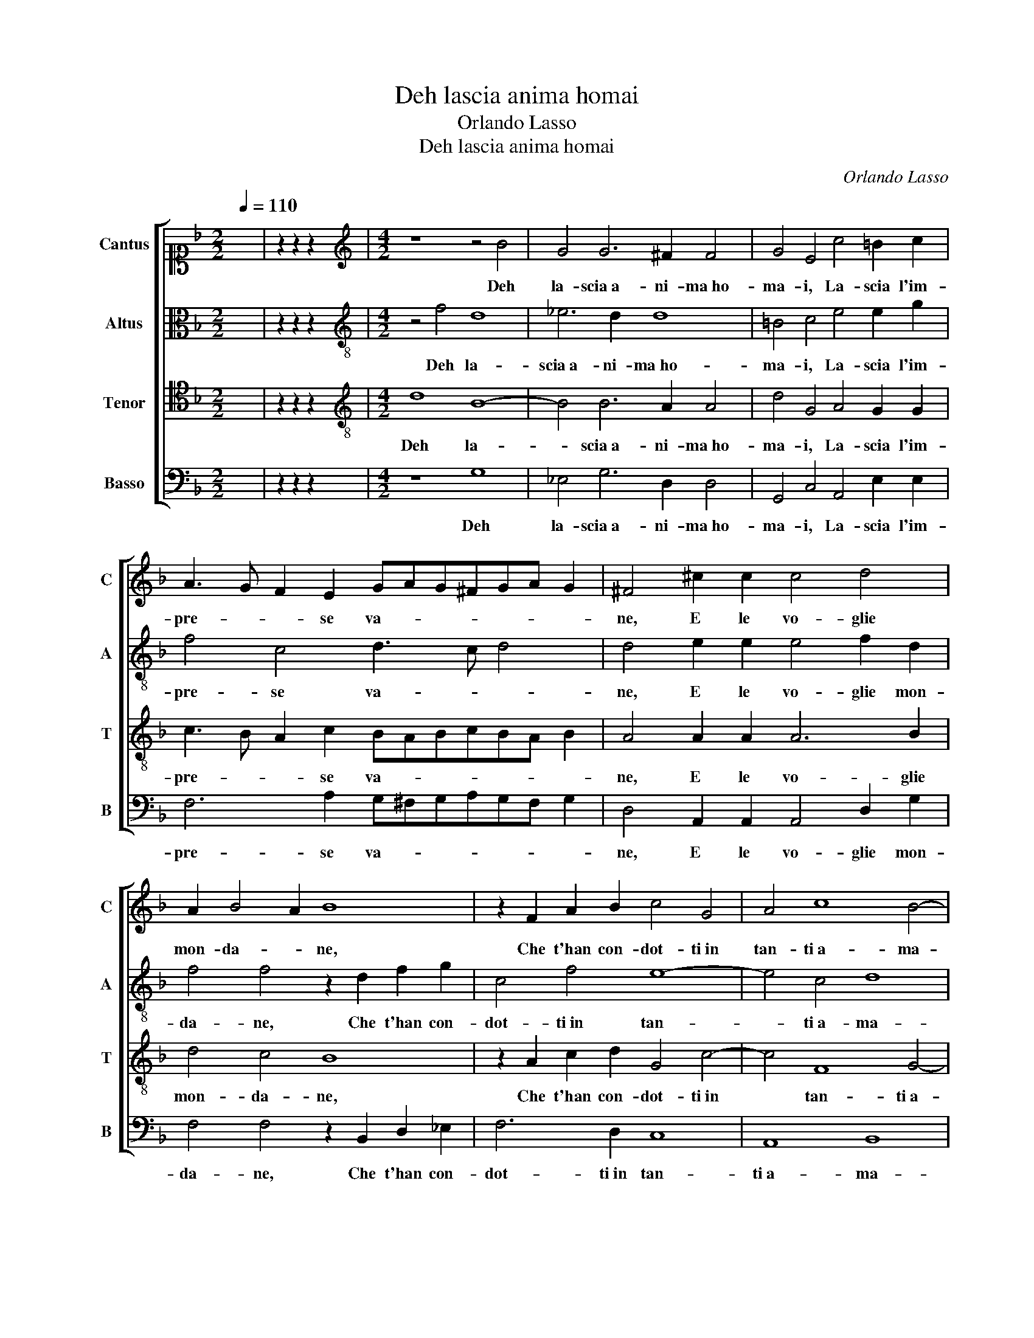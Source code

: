 X:1
T:Deh lascia anima homai
T:Orlando Lasso
T:Deh lascia anima homai
C:Orlando Lasso
Z:Gabriele Fiamma
%%score [ 1 2 3 4 ]
L:1/8
Q:1/4=110
M:2/2
K:F
V:1 alto1 nm="Cantus" snm="C"
V:2 alto nm="Altus" snm="A"
V:3 tenor nm="Tenor" snm="T"
V:4 bass nm="Basso" snm="B"
V:1
 x8 | z2 z2 z2 x2 |[M:4/2][K:treble] z8 z4 B4 | G4 G6 ^F2 F4 | G4 E4 c4 =B2 c2 | %5
w: ||Deh|la- scia a- ni- ma ho-|ma- i, La- scia l'im-|
 A3 G F2 E2 GAG^FGA G2 | ^F4 ^c2 c2 c4 d4 | A2 B4 A2 B8 | z2 F2 A2 B2 c4 G4 | A4 c8 B4- | %10
w: pre- * * se va- * * * * * *|ne, E le vo- glie|mon- da- * ne,|Che t'han con- dot- ti in|tan- ti a- ma-|
 B4 A8 G4- | G2 ^FE F4 G4 z2 G2 | ^F2 G2 A2 B2 c4 c4- | c2 A2 G2 A2 B2 d2 c4 | %14
w: * ri gua-|* * * * i! A-|lhor can- tar po- tra- i,|* A- lhor can- tar po- tra-|
 F2 BA G2 GG ^F2 G2 BA G2 | F2 FE D2 F2 E2 c3 B/A/ B2 | A4 F2 G2 A8 | A4 z2 B4 A2 z2 G2 | %18
w: i, De la ve- ra spe- ran- za, De la ve-|ra, De la ve- ra spe- ran- * * *|za il pre- gio al- te-|ro; El- la non|
 c2 B4 G4 ^F2 z2 G2 | D2 F2 C2 _E4 D4 C2 | D8 z2 d4 B2 | F3 G A2 D2 D4 F4 | E4 D2 D2 G8 | %23
w: a- ma il can- to, Se|non scor- ge il cor san- *|to, La- scia il|tor- * * to, La- scia il|tor- to sen- tie-|
 A4 z2 F2 F3 F F2 _E2 | D4 z2 G2 G3 G G2 F2 | E2 E2 E2 F2 EF G3 ^F/E/ F2 | %26
w: ro, E po- scia a dir di|lei, E po- scia a dir di|lei vol- gi il pen- sie- * * * * *|
 G3 A B2 A2 ^F2 G3 F/E/ F2 | G8 E2 E2 E2 F2 | E4 ^F2 G2 F2 G3 F/E/ F2 | G4 D4 d6 d2 | G8 G8 | %31
w: ro, * * vol- gi il pen- * * *|sie- ro, vol- gi il pen-|sie- ro, vol- gi il pen- * * *|sie- ro, vol- gi il|pen- sie-|
 ^F16 |] %32
w: ro.|
V:2
 x8 | z2 z2 z2 x2 |[M:4/2][K:treble-8] z4 f4 d8 | _e6 d2 d8 | =B4 c4 e4 e2 g2 | f4 c4 d3 c d4 | %6
w: ||Deh la-|scia a- ni- ma ho-|ma- i, La- scia l'im-|pre- se va- * *|
 d4 e2 e2 e4 f2 d2 | f4 f4 z2 d2 f2 g2 | c4 f4 e8- | e4 c4 d8 | _e8 d8 | d8 z2 c2 =B2 c2 | %12
w: ne, E le vo- glie mon-|da- ne, Che t'han con-|dot- ti in tan-|* ti a- ma-|ri gua-|i! A- lhor can-|
 d2 _e2 d4 c2 f2 =e2 f2 | g2 f2 de f2 f4 z2 fe | d2 d2 _ed c2 d4 z2 ed | c2 d2 fe d2 c2 e2 g4 | %16
w: tar po- tra- i, A- lhor can-|tar po- tra- * * i, De la|ve- ra, De la ve- ra, De la|ve- ra, De la ve- ra spe- ran-|
 e2 f4 d2 e8 | ^f4 z2 g2 d2 =f2 c2 _e2- | e2 d4 c2 d8 | z2 d2 A2 c2 G4 G4 | B2 AG A4 G8 | %21
w: za il pre- gio al- te-|ro; El- la non a- ma il|* can- * to,|Se non scor- ge il cor|san- * * * to,|
 z2 d4 B2 F3 G A4 | A2 A2 f6 ed e4 | f4 c4 d3 c d2 c2 | =B4 d4 !courtesy!=e3 d e2 d2 | %25
w: La- scia il tor- * *|to sen- tie- * * *|ro, E po- scia a dir di|lei, E po- scia a dir di|
 ^c2 c2 c2 d2 c2 d2 z2 d2 | d2 _e2 d6 c2 z2 d2 | d2 _e2 d4 g2 G3 G d2 | ^c2 c2 z2 d2 d2 _e2 d4 | %29
w: lei vol- gi il pen- sie- ro, vol-|gi il pen- sie- ro, vol-|gi il pen- sie- ro, vol- gi il pen-|sie- ro, vol- gi il pen- sie-|
 =B8 z4 d4 | d4 _e4 d8 | d16 |] %32
w: ro, vol-|gi il pen- sie-|ro.|
V:3
 x8 | z2 z2 z2 x2 |[M:4/2][K:treble-8] d8 B8- | B4 B6 A2 A4 | d4 G4 A4 G2 G2 | %5
w: ||Deh la-|* scia a- ni- ma ho-|ma- i, La- scia l'im-|
 c3 B A2 c2 BABcBA B2 | A4 A2 A2 A6 B2 | d4 c4 B8 | z2 A2 c2 d2 G4 c4- | c4 F8 G4- | G4 c8 B4 | %11
w: pre- * * se va- * * * * * *|ne, E le vo- glie|mon- da- ne,|Che t'han con- dot- ti in|* tan- ti a-|* ma- ri|
 A8 G8 | z2 G2 ^F2 G2 A8 | z2 c2 =B2 c2 d2 _B2 A4 | B4 BA G2 A2 BA GA B2 | A2 A2 z2 BA G2 GG d3 d | %16
w: gua- i!|A- lhor can- tar,|A- lhor can- tar po- tra-|i, De la ve- ra, De la ve- ra spe-|ran- za, De la ve- ra spe- ran- za il|
 c2 c2 d6 ^c=B c4 | d8 z2 d2 A2 c2 | G4 G4 B2 A2 z2 B2- | B2 A2 z2 G2 c2 B4 G2- | %20
w: pre- gio al- te- * * *|ro; El- la non|a- ma il can- to, Se|* non scor- ge il cor san-|
 G2 ^FE F4 G4 z2 d2- | d2 B2 F3 G A2 B2 c2 d2- | d^c/=B/ c2 A3 B =c8- | c4 A4 B3 c B2 G2 | %24
w: * * * * to, La-|* scia il tor- * * to sen- tie-|* * * * ro, * *|* E po- scia a dir di|
 G4 =B4 c3 d c2 A2 | A4 A4 A2 B2 A4 | G6 ^F2 A2 G2 A4 | =B2 c3 B/A/ B2 c3 c c2 A2 | %28
w: lei, E po- scia a dir di|lei vol- gi il pen- sie-|ro, vol- gi il pen- sie-|ro, vol- * * * gi il pen- sie- ro,|
 z2 A2 A2 B2 A8 | G8 z4 =B4 | =B4 c4 _B8 | A16 |] %32
w: vol- gi il pen- sie-|ro, vol-|gi il pen- sie-|ro.|
V:4
 x8 | z2 z2 z2 x2 |[M:4/2] z8 G,8 | _E,4 G,6 D,2 D,4 | G,,4 C,4 A,,4 E,2 E,2 | %5
w: ||Deh|la- scia a- ni- ma ho-|ma- i, La- scia l'im-|
 F,6 A,2 G,^F,G,A,G,F, G,2 | D,4 A,,2 A,,2 A,,4 D,2 G,2 | F,4 F,4 z2 B,,2 D,2 _E,2 | F,6 D,2 C,8 | %9
w: pre- se va- * * * * * *|ne, E le vo- glie mon-|da- ne, Che t'han con-|dot- ti in tan-|
 A,,8 B,,8 | C,8 D,8- | D,8 !courtesy!=E,8 | z8 z4 z2 F,2 | E,2 F,2 G,2 F,2 B,,4 F,4 | %14
w: ti a- ma-|ri gua-|* i!|A-|lhor can- tar po- tra- i,|
 z2 G,F, _E,4 D,2 G,F, E,4 | F,2 D,C, B,,4 C,2 C,2 G,,2 G,2 | A,2 F,2 B,4 A,8 | %17
w: De la ve- ra, De la ve-|ra, De la ve- ra spe- ran- za il|pre- gio al- te- ro;|
 z4 G,6 D,2 F,2 C,2- | C,2 G,,2 _E,4 D,4 z2 G,2- | G,2 D,2 F,2 C,4 G,,2 _E,4 | D,8 z2 B,4 G,2 | %21
w: El- la non a-|* ma il can- to, Se|* non scor- ge il cor san-|to, La- scia il|
 D,4 D,2 D,4 B,,2 F,,3 G,, | A,,4 D,2 D,2 C,8 | F,4 F,4 B,,3 A,, B,,2 C,2 | %24
w: tor- to, La- scia il tor- *|* to sen- tie-|ro, E po- scia a dir di|
 G,,4 G,4 C,3 =B,, C,2 D,2 | A,,4 z2 D,2 A,,2 G,,2 D,3 C, | =B,,2 C,2 z2 D,2 D,2 _E,2 D,4 | %27
w: lei, E po- scia a dir di|lei vol- gi il pen- sie- *|* ro, vol- gi il pen- sie-|
 G,8 C,4 C,2 D,2 | A,,4 D,2 G,,2 D,2 C,2 D,4 | G,,8 z4 G,4- | G,2 G,2 C,4 G,8 | D,16 |] %32
w: ro, vol- gi il pen-|sie- ro, vol- gi il pen- sie-|ro, vol-|* gi il pen- sie-|ro.|

